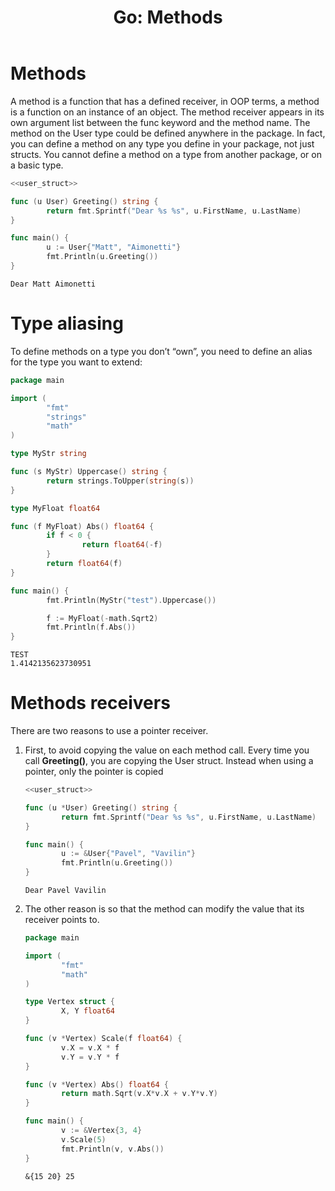 #+OPTIONS: H:3 num:t toc:t \n:nil @:t ::t |:t ^:{} _:{} -:t f:t *:t <:t todo:t
#+INFOJS_OPT: view:t toc:t ltoc:t mouse:underline buttons:0 path:org-info.js
#+HTML_HEAD: <link rel="stylesheet" type="text/css" href="solarized-dark.css" />
#+KEYWORDS: Go
#+HTML_LINK_HOME: https://pimiento.github.io/
#+HTML_LINK_UP: https://pimiento.github.io/
#+TITLE: Go: Methods

* Methods
  A method is a function that has a defined receiver, in OOP terms, a method is a function on an instance of an object. The method receiver appears in its own argument list between the func keyword and the method name. The method on the User type could be defined anywhere in the package. In fact, you can define a method on any type you define in your package, not just structs. You cannot define a method on a type from another package, or on a basic type.

#+NAME: user_struct
#+BEGIN_SRC go :results none :exports none
  package main

  import (
          "fmt"
  )

  type User struct {
          FirstName, LastName string
  }

#+END_SRC

  #+BEGIN_SRC go :results output :exports both :noweb yes
    <<user_struct>>

    func (u User) Greeting() string {
            return fmt.Sprintf("Dear %s %s", u.FirstName, u.LastName)
    }

    func main() {
            u := User{"Matt", "Aimonetti"}
            fmt.Println(u.Greeting())
    }
  #+END_SRC

  #+RESULTS:
  : Dear Matt Aimonetti

* Type aliasing
  To define methods on a type you don’t “own”, you need to define an alias for the type you want to extend:
  #+BEGIN_SRC go :results output :exports both
    package main

    import (
            "fmt"
            "strings"
            "math"
    )

    type MyStr string

    func (s MyStr) Uppercase() string {
            return strings.ToUpper(string(s))
    }

    type MyFloat float64

    func (f MyFloat) Abs() float64 {
            if f < 0 {
                    return float64(-f)
            }
            return float64(f)
    }

    func main() {
            fmt.Println(MyStr("test").Uppercase())

            f := MyFloat(-math.Sqrt2)
            fmt.Println(f.Abs())
    }
  #+END_SRC

  #+RESULTS:
  : TEST
  : 1.4142135623730951

* Methods receivers
  There are two reasons to use a pointer receiver.
  1. First, to avoid copying the value on each method call. Every time you call *Greeting()*, you are copying the User struct. Instead when using a pointer, only the pointer is copied
    #+BEGIN_SRC go :results output :exports both :noweb yes
      <<user_struct>>

      func (u *User) Greeting() string {
              return fmt.Sprintf("Dear %s %s", u.FirstName, u.LastName)
      }

      func main() {
              u := &User{"Pavel", "Vavilin"}
              fmt.Println(u.Greeting())
      }
    #+END_SRC

    #+RESULTS:
    : Dear Pavel Vavilin

  2. The other reason is so that the method can modify the value that its receiver points to.
     #+BEGIN_SRC go :results output :exports both
       package main

       import (
               "fmt"
               "math"
       )

       type Vertex struct {
               X, Y float64
       }

       func (v *Vertex) Scale(f float64) {
               v.X = v.X * f
               v.Y = v.Y * f
       }

       func (v *Vertex) Abs() float64 {
               return math.Sqrt(v.X*v.X + v.Y*v.Y)
       }

       func main() {
               v := &Vertex{3, 4}
               v.Scale(5)
               fmt.Println(v, v.Abs())
       }
     #+END_SRC

     #+RESULTS:
     : &{15 20} 25
